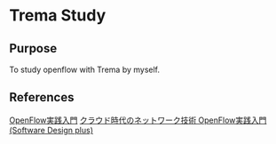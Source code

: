 * Trema Study

** Purpose
To study openflow with Trema by myself.

** References
[[http://yasuhito.github.io/trema-book/][OpenFlow実践入門]]
[[http://www.amazon.co.jp/dp/4774154652/ref%3Dcm_sw_r_tw_dp_0SlTqb1NGYDN9][クラウド時代のネットワーク技術 OpenFlow実践入門 (Software Design plus)]]



